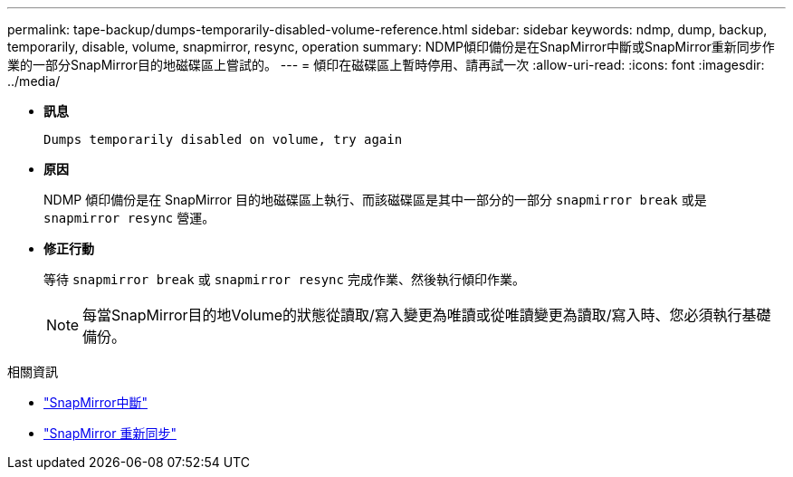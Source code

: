 ---
permalink: tape-backup/dumps-temporarily-disabled-volume-reference.html 
sidebar: sidebar 
keywords: ndmp, dump, backup, temporarily, disable, volume, snapmirror, resync, operation 
summary: NDMP傾印備份是在SnapMirror中斷或SnapMirror重新同步作業的一部分SnapMirror目的地磁碟區上嘗試的。 
---
= 傾印在磁碟區上暫時停用、請再試一次
:allow-uri-read: 
:icons: font
:imagesdir: ../media/


[role="lead"]
* *訊息*
+
`Dumps temporarily disabled on volume, try again`

* *原因*
+
NDMP 傾印備份是在 SnapMirror 目的地磁碟區上執行、而該磁碟區是其中一部分的一部分 `snapmirror break` 或是 `snapmirror resync` 營運。

* *修正行動*
+
等待 `snapmirror break` 或 `snapmirror resync` 完成作業、然後執行傾印作業。

+
[NOTE]
====
每當SnapMirror目的地Volume的狀態從讀取/寫入變更為唯讀或從唯讀變更為讀取/寫入時、您必須執行基礎備份。

====


.相關資訊
* link:https://docs.netapp.com/us-en/ontap-cli/snapmirror-break.html["SnapMirror中斷"^]
* link:https://docs.netapp.com/us-en/ontap-cli/snapmirror-resync.html["SnapMirror 重新同步"^]

